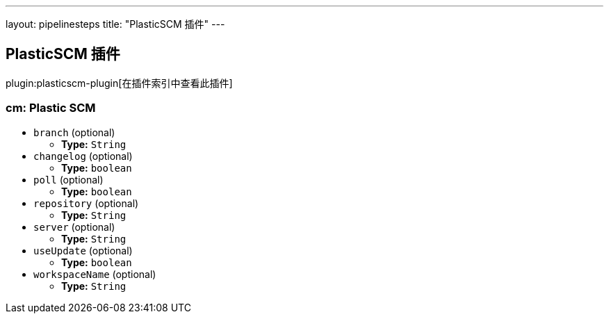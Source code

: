 ---
layout: pipelinesteps
title: "PlasticSCM 插件"
---

:notitle:
:description:
:author:
:email: jenkinsci-users@googlegroups.com
:sectanchors:
:toc: left

== PlasticSCM 插件

plugin:plasticscm-plugin[在插件索引中查看此插件]

=== +cm+: Plastic SCM
++++
<ul><li><code>branch</code> (optional)
<ul><li><b>Type:</b> <code>String</code></li></ul></li>
<li><code>changelog</code> (optional)
<ul><li><b>Type:</b> <code>boolean</code></li></ul></li>
<li><code>poll</code> (optional)
<ul><li><b>Type:</b> <code>boolean</code></li></ul></li>
<li><code>repository</code> (optional)
<ul><li><b>Type:</b> <code>String</code></li></ul></li>
<li><code>server</code> (optional)
<ul><li><b>Type:</b> <code>String</code></li></ul></li>
<li><code>useUpdate</code> (optional)
<ul><li><b>Type:</b> <code>boolean</code></li></ul></li>
<li><code>workspaceName</code> (optional)
<ul><li><b>Type:</b> <code>String</code></li></ul></li>
</ul>


++++
